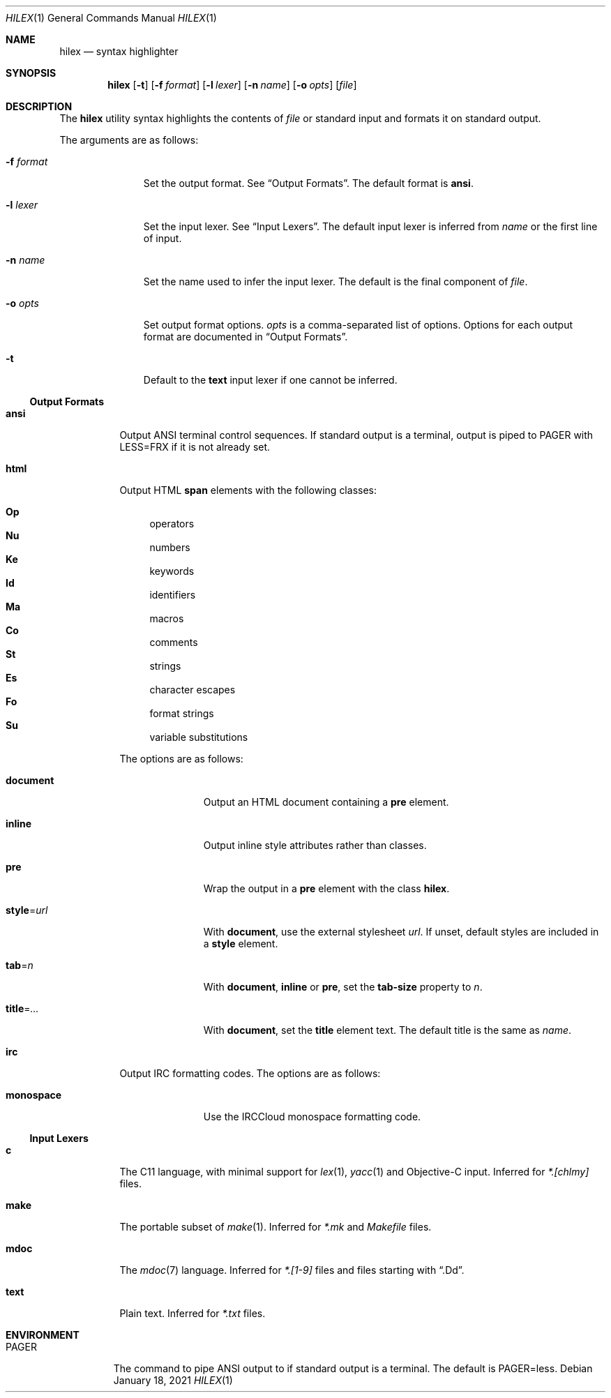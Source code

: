 .Dd January 18, 2021
.Dt HILEX 1
.Os
.
.Sh NAME
.Nm hilex
.Nd syntax highlighter
.
.Sh SYNOPSIS
.Nm
.Op Fl t
.Op Fl f Ar format
.Op Fl l Ar lexer
.Op Fl n Ar name
.Op Fl o Ar opts
.Op Ar file
.
.Sh DESCRIPTION
The
.Nm
utility
syntax highlights
the contents of
.Ar file
or standard input
and formats it on standard output.
.
.Pp
The arguments are as follows:
.Bl -tag -width "-f format"
.It Fl f Ar format
Set the output format.
See
.Sx Output Formats .
The default format is
.Cm ansi .
.
.It Fl l Ar lexer
Set the input lexer.
See
.Sx Input Lexers .
The default input lexer is inferred from
.Ar name
or the first line of input.
.
.It Fl n Ar name
Set the name used to infer the input lexer.
The default is the final component of
.Ar file .
.
.It Fl o Ar opts
Set output format options.
.Ar opts
is a comma-separated list of options.
Options for each output format are documented in
.Sx Output Formats .
.
.It Fl t
Default to the
.Cm text
input lexer if one cannot be inferred.
.El
.
.Ss Output Formats
.Bl -tag -width Ds
.It Cm ansi
Output ANSI terminal control sequences.
If standard output is a terminal,
output is piped to
.Ev PAGER
with
.Ev LESS=FRX
if it is not already set.
.
.It Cm html
Output HTML
.Sy span
elements
with the following classes:
.Pp
.Bl -hang -width "\&Op" -compact
.It Sy \&Op
operators
.It Sy \&Nu
numbers
.It Sy \&Ke
keywords
.It Sy \&Id
identifiers
.It Sy \&Ma
macros
.It Sy \&Co
comments
.It Sy \&St
strings
.It Sy \&Es
character escapes
.It Sy \&Fo
format strings
.It Sy \&Su
variable substitutions
.El
.Pp
The options are as follows:
.Bl -tag -width "title=..."
.It Cm document
Output an HTML document containing a
.Sy pre
element.
.It Cm inline
Output inline style attributes
rather than classes.
.It Cm pre
Wrap the output in a
.Sy pre
element with the class
.Sy hilex .
.It Cm style Ns = Ns Ar url
With
.Cm document ,
use the external stylesheet
.Ar url .
If unset,
default styles are included in a
.Sy style
element.
.It Cm tab Ns = Ns Ar n
With
.Cm document ,
.Cm inline
or
.Cm pre ,
set the
.Sy tab-size
property to
.Ar n .
.It Cm title Ns = Ns Ar ...
With
.Cm document ,
set the
.Sy title
element text.
The default title is the same as
.Ar name .
.El
.
.It Cm irc
Output IRC formatting codes.
The options are as follows:
.Bl -tag -width "monospace"
.It Cm monospace
Use the IRCCloud monospace formatting code.
.El
.El
.
.Ss Input Lexers
.Bl -tag -width Ds
.It Cm c
The C11 language,
with minimal support for
.Xr lex 1 ,
.Xr yacc 1
and Objective-C input.
Inferred for
.Pa *.[chlmy]
files.
.
.It Cm make
The portable subset of
.Xr make 1 .
Inferred for
.Pa *.mk
and
.Pa Makefile
files.
.
.It Cm mdoc
The
.Xr mdoc 7
language.
Inferred for
.Pa *.[1-9]
files
and files starting with
.Dq .Dd .
.
.It Cm text
Plain text.
Inferred for
.Pa *.txt
files.
.El
.
.Sh ENVIRONMENT
.Bl -tag -width "PAGER"
.It Ev PAGER
The command to pipe ANSI output to
if standard output is a terminal.
The default is
.Ev PAGER=less .
.El
